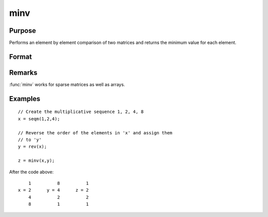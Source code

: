 
minv
==============================================

Purpose
----------------

Performs an element by element comparison of two matrices and returns the minimum value for each element.  

Format
----------------
.. function:: minv(x, y)

    :param x: data
    :type x: NxK matrix

    :param y: data
    :type y: NxK matrix

    :returns: z (*NxK matrix*) whose values are the minimum of each element from the arguments *x* and *y*.

Remarks
-------

:func:`minv` works for sparse matrices as well as arrays.

Examples
----------------

::

    // Create the multiplicative sequence 1, 2, 4, 8
    x = seqm(1,2,4);
    
    // Reverse the order of the elements in 'x' and assign them 
    // to 'y'
    y = rev(x);
    
    z = minv(x,y);

After the code above:

::

        1          8          1
    x = 2      y = 4      z = 2
        4          2          2
        8          1          1

.. seealso:: Functions :func:`maxv`

